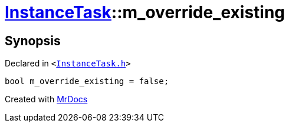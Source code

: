 [#InstanceTask-m_override_existing]
= xref:InstanceTask.adoc[InstanceTask]::m&lowbar;override&lowbar;existing
:relfileprefix: ../
:mrdocs:


== Synopsis

Declared in `&lt;https://github.com/PrismLauncher/PrismLauncher/blob/develop/launcher/InstanceTask.h#L68[InstanceTask&period;h]&gt;`

[source,cpp,subs="verbatim,replacements,macros,-callouts"]
----
bool m&lowbar;override&lowbar;existing = false;
----



[.small]#Created with https://www.mrdocs.com[MrDocs]#
